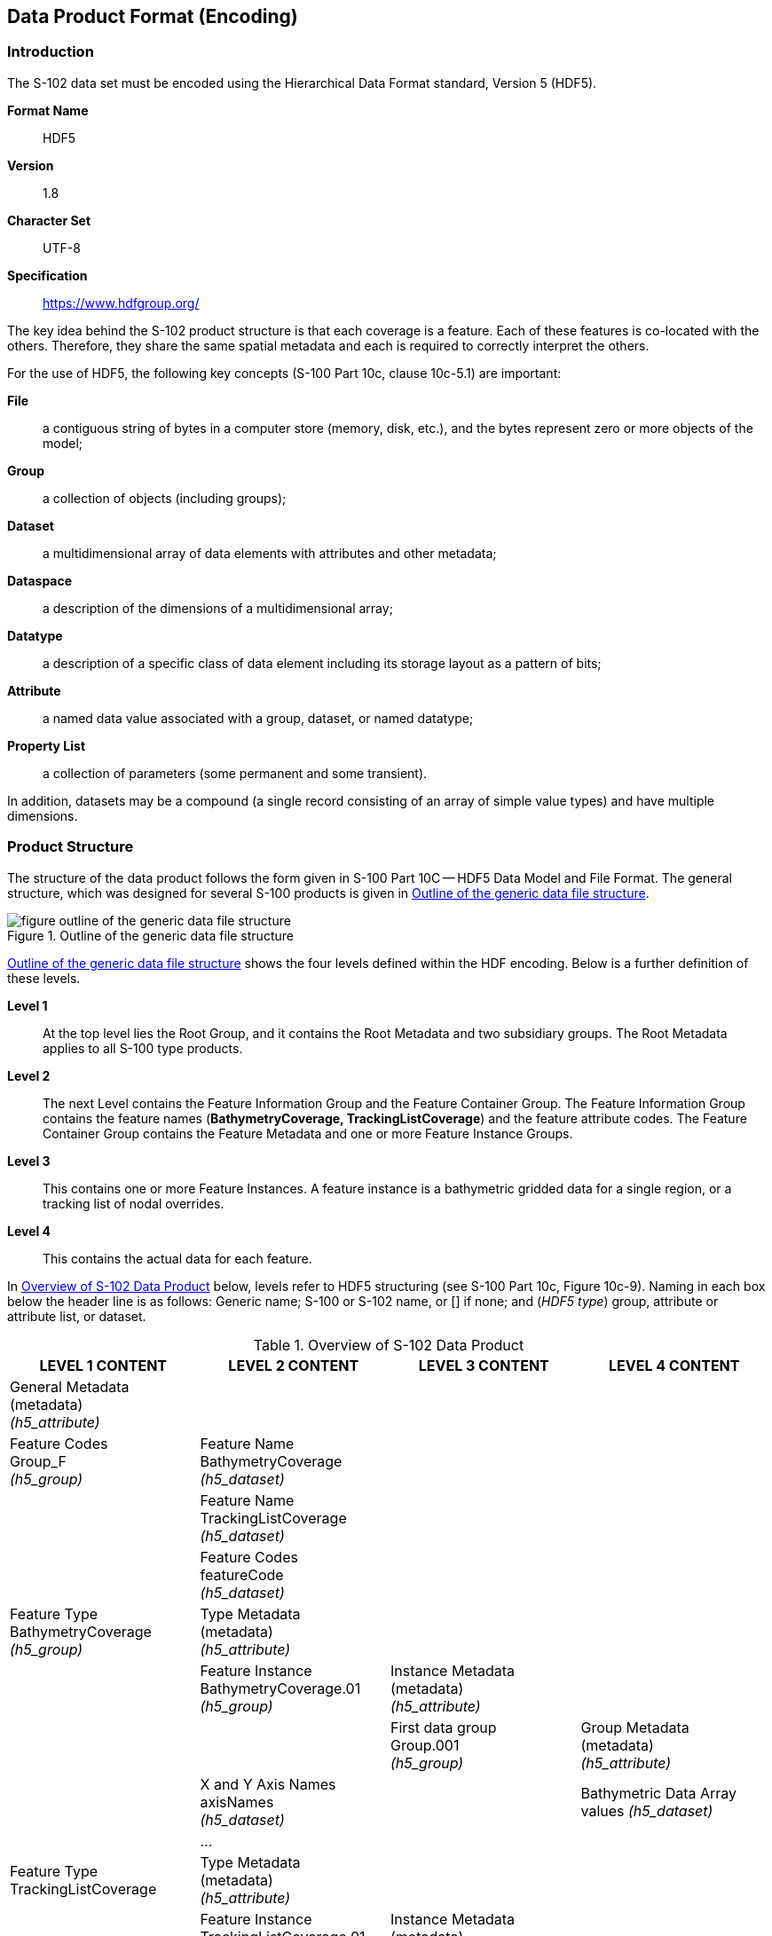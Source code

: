
[[sec-data-product-format-encoding]]
== Data Product Format (Encoding)

=== Introduction
The S-102 data set must be encoded using the Hierarchical Data Format standard, Version 5 (HDF5).

*Format Name*:: HDF5

*Version*:: 1.8

*Character Set*:: UTF-8

*Specification*:: https://www.hdfgroup.org/

The key idea behind the S-102 product structure is that each coverage is a feature. Each of these features is co-located with the others. Therefore, they share the same spatial metadata and each is required to correctly interpret the others.

For the use of HDF5, the following key concepts (S-100 Part 10c, clause 10c-5.1) are important:

*File*:: a contiguous string of bytes in a computer store (memory, disk, etc.), and the bytes represent zero or more objects of the model;

*Group*:: a collection of objects (including groups);

*Dataset*:: a multidimensional array of data elements with attributes and other metadata;

*Dataspace*:: a description of the dimensions of a multidimensional array;

*Datatype*:: a description of a specific class of data element including its storage layout as a pattern of bits;

*Attribute*:: a named data value associated with a group, dataset, or named datatype;

*Property List*:: a collection of parameters (some permanent and some transient).

In addition, datasets may be a compound (a single record consisting of an array of simple value types) and have multiple dimensions.

[[subsec-product-structure]]
=== Product Structure
The structure of the data product follows the form given in S-100 Part 10C -- HDF5 Data Model and File Format. The general structure, which was designed for several S-100 products is given in <<fig-outline-of-the-generic-data-file-structure>>.

[[fig-outline-of-the-generic-data-file-structure]]
.Outline of the generic data file structure
image::figure-outline-of-the-generic-data-file-structure.png[]

<<fig-outline-of-the-generic-data-file-structure>> shows the four levels defined within the HDF encoding. Below is a further definition of these levels.

*Level 1*:: At the top level lies the Root Group, and it contains the Root Metadata and two subsidiary groups. The Root Metadata applies to all S-100 type products.

*Level 2*:: The next Level contains the Feature Information Group and the Feature Container Group. The Feature Information Group contains the feature names (*BathymetryCoverage, TrackingListCoverage*) and the feature attribute codes. The Feature Container Group contains the Feature Metadata and one or more Feature Instance Groups.

*Level 3*:: This contains one or more Feature Instances. A feature instance is a bathymetric gridded data for a single region, or a tracking list of nodal overrides.

*Level 4*:: This contains the actual data for each feature.

In <<tab-overview-of-s102-data-product>> below, levels refer to HDF5 structuring (see S-100 Part 10c, Figure 10c-9). Naming in each box below the header line is as follows: Generic name; S-100 or S-102 name, or [] if none; and (_HDF5 type_) group, attribute or attribute list, or dataset.


[[tab-overview-of-s102-data-product]]
.Overview of S-102 Data Product
[cols="a,a,a,a",options="header"]
|===
|LEVEL 1 CONTENT |LEVEL 2 CONTENT |LEVEL 3 CONTENT |LEVEL 4 CONTENT

|General Metadata +
(metadata) +
_(h5_attribute)_
|
|
|

|Feature Codes +
Group_F +
_(h5_group)_
|Feature Name +
BathymetryCoverage +
_(h5_dataset)_
|
|

|
|Feature Name +
TrackingListCoverage +
_(h5_dataset)_
|
|

|
|Feature Codes +
featureCode +
_(h5_dataset)_
|
|

|Feature Type +
BathymetryCoverage +
_(h5_group)_
|Type Metadata +
(metadata) +
_(h5_attribute)_
|
|

|
|Feature Instance +
BathymetryCoverage.01 +
_(h5_group)_
|Instance Metadata +
(metadata) +
_(h5_attribute)_
|

|
|
|First data group +
Group.001 +
_(h5_group)_
|Group Metadata +
(metadata) +
_(h5_attribute)_

|
|X and Y Axis Names +
axisNames +
_(h5_dataset)_
|
|Bathymetric Data Array values _(h5_dataset)_

|
|...
|
|

|Feature Type TrackingListCoverage
|Type Metadata +
(metadata) +
_(h5_attribute)_
|
|

|
|Feature Instance TrackingListCoverage.01 +
_(h5_group)_
|Instance Metadata +
(metadata) +
_(h5_attribute)_
|

|
|
|First data group +
Group.001 +
_(h5_group)_
|Tracking_List values +
_(h5_dataset)_
|===


The following sections explain entries in <<tab-overview-of-s102-data-product>> in greater detail.

==== Feature Codes (Group_F)
This group specifies the S-100 features to which the data applies, and consists of three components:

*featureName*:: a dataset with the name(s) of the S-100 feature(s) contained in the data product. For S-102, the dataset has two elements. These elements are *BathymetryCoverage* and *TrackingListCoverage*.

*BathymetryCoverage*:: One of the features described in the featureName. This dataset contains the standard definition of the feature class (<<tab-sample-contents-of-the-two-dimensional-bathymetrycoverage-array>> shows an example).

*TrackingListCoverage*:: One of the features described in the featureName. This dataset contains the standard definition of the feature class.


[[tab-sample-contents-of-the-two-dimensional-bathymetrycoverage-array]]
.Sample contents of the two-dimensional BathymetryCoverage array
[cols="a,a,a,a",option="header"]
|===
|Name |Explanation |S-100 Attribute 1 |S-100 Attribute 2

|code
|Camel Case Name
|depth
|uncertainty

|name
|plain text
|depth
|uncertainty

|uom.name
|Units of Measurement
|metres
|metres

|fillValue
|Denotes missing data
|1000000
|1000000

|datatype
|HDF5 datatype
|H5T_NATIVE_FLOAT
|H5T_NATIVE_FLOAT

|lower
|Lower bound on attribute
|-12000
|-12000

|upper
|Upper bound on attribute
|12000
|12000

|closure
|Open or Closed data interval. See S100_IntervalType in Part 1.
|closedInterval
|closedInterval
|===


==== Values Groups (Group.nnn)
These groups each contain the compound data arrays containing bathymetric gridded data or tracking list data. These components are explained below.

For bathymetric gridded data, the dataset includes a two-dimensional array containing both the depth and uncertainty data. These dimensions are defined by _numPointsLongitudinal_ and _numPointsLatitudinal_. By knowing the grid origin and the grid spacing, the position of every point in the grid can be computed by simple formulae.

For tracking list data, the dataset includes a single dimension array containing the position (X, Y) of each override, defined as row/col of the bathymetric grid, the original value, the type of override and the index into the metadata that defines the override. The number of overrides in the array is defined by the originator and this dataset could be empty if no overrides were required.

==== Data Arrays
Within the *BathymetryCoverage*, the depth and uncertainty values (depth and uncertainty) are stored in two dimensional arrays named _values_, with a prescribed number of columns (_numCOL_) and rows (_numROW_). This grid is defined as a regular grid (_dataCodingFormat = 2_), therefore; the depth and uncertainty values will be for each discrete point in the grid. The data array _values_ is two-dimensional.

Within the *TrackingListCoverage*, entries are stored in a single dimensional array named _values_. The number of rows in this array is dynamic as entries into this dataset are optional as not all data sources require modifications to the *BathymetryCoverage*. This grid is defined as a point set (_dataCodingFormat = 1_), if it exists.


==== Summary of Generalized Dimensions
To summarize, there are data Groups contains one of two types of feature datasets. The first contains the depth and uncertainty data, which are stored in two-dimensional arrays of size _numROW_ by _numCOL_. The second is a single dimension array containing information on overrides that were performed on the data in the dataset.

==== Mandatory Naming Conventions
The following group and attribute names are mandatory in S-100: Group_F, featureCode, and (for S-102) *BathymetryCoverage*, *TrackingListCoverage*, axisNames, *BathymetryCoverage*.01, TrackingListCoverage.01, and Group.nnn. Attribute names shown in <<annex-s102-gridding-methods>> are also mandatory.

=== Sample HDF5 Encoding
The product structure has been designed for compatibility with the HDF5 capabilities. The HDF5 encoding of the data set is discussed in <<annex-hdf5-encoding>>.
